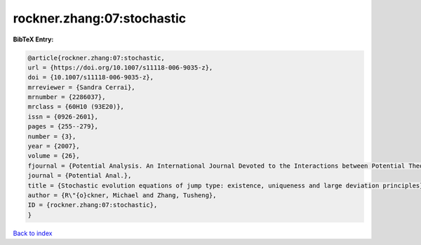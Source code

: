 rockner.zhang:07:stochastic
===========================

.. :cite:t:`rockner.zhang:07:stochastic`

.. bibliography:: ../../All.bib

**BibTeX Entry:**

.. code-block:: bibtex

   @article{rockner.zhang:07:stochastic,
   url = {https://doi.org/10.1007/s11118-006-9035-z},
   doi = {10.1007/s11118-006-9035-z},
   mrreviewer = {Sandra Cerrai},
   mrnumber = {2286037},
   mrclass = {60H10 (93E20)},
   issn = {0926-2601},
   pages = {255--279},
   number = {3},
   year = {2007},
   volume = {26},
   fjournal = {Potential Analysis. An International Journal Devoted to the Interactions between Potential Theory, Probability Theory, Geometry and Functional Analysis},
   journal = {Potential Anal.},
   title = {Stochastic evolution equations of jump type: existence, uniqueness and large deviation principles},
   author = {R\"{o}ckner, Michael and Zhang, Tusheng},
   ID = {rockner.zhang:07:stochastic},
   }

`Back to index <../index>`_
